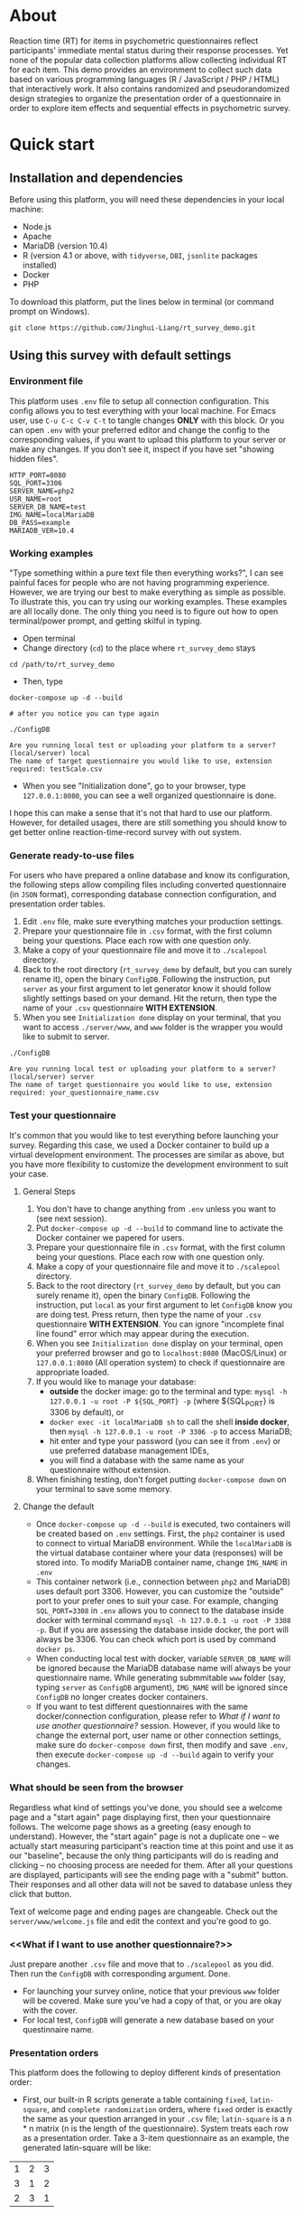 * About

Reaction time (RT) for items in psychometric questionnaires reflect participants' immediate mental status during their response processes. Yet none of the popular data collection platforms allow collecting individual RT for each item. This demo provides an environment to collect such data based on various programming languages (R / JavaScript / PHP / HTML) that interactively work. It also contains randomized and pseudorandomized design strategies to organize the presentation order of a questionnaire in order to explore item effects and sequential effects in psychometric survey.

* Quick start

** Installation and dependencies

Before using this platform, you will need these dependencies in your local machine:

- Node.js
- Apache
- MariaDB (version 10.4)
- R (version 4.1 or above, with =tidyverse=, =DBI=, =jsonlite= packages installed)
- Docker
- PHP

To download this platform, put the lines below in terminal (or command prompt on Windows).
#+begin_src shell
git clone https://github.com/Jinghui-Liang/rt_survey_demo.git
#+end_src

** Using this survey with default settings

*** Environment file

This platform uses =.env= file to setup all connection configuration. This config allows you to test everything with your local machine. For Emacs user, use =C-u C-c C-v C-t= to tangle changes *ONLY* with this block. Or you can open =.env= with your preferred editor and change the config to the corresponding values, if you want to upload this platform to your server or make any changes. If you don't see it, inspect if you have set "showing hidden files".

#+begin_src text
HTTP_PORT=8080
SQL_PORT=3306
SERVER_NAME=php2
USR_NAME=root
SERVER_DB_NAME=test
IMG_NAME=localMariaDB
DB_PASS=example
MARIADB_VER=10.4
#+end_src

*** Working examples

"Type something within a pure text file then everything works?", I can see painful faces for people who are not having programming experience. However, we are trying our best to make everything as simple as possible. To illustrate this, you can try using our working examples. These examples are all locally done. The only thing you need is to figure out how to open terminal/power prompt, and getting skilful in typing.

- Open terminal
- Change directory (=cd=) to the place where =rt_survey_demo= stays

#+begin_src shell
cd /path/to/rt_survey_demo
#+end_src

- Then, type

#+begin_src shell
docker-compose up -d --build

# after you notice you can type again

./ConfigDB

Are you running local test or uploading your platform to a server? (local/server) local
The name of target questionnaire you would like to use, extension required: testScale.csv
#+end_src

- When you see "Initialization done", go to your browser, type =127.0.0.1:8080=, you can see a well organized questionnaire is done.

I hope this can make a sense that it's not that hard to use our platform. However, for detailed usages, there are still something you should know to get better online reaction-time-record survey with out system.

*** Generate ready-to-use files

For users who have prepared a online database and know its configuration, the following steps allow compiling files including converted questionnaire (in =JSON= format), corresponding database connection configuration, and presentation order tables.

1. Edit =.env= file, make sure everything matches your production settings.
2. Prepare your questionnaire file in =.csv= format, with the first column being your questions. Place each row with one question only.
3. Make a copy of your questionnaire file and move it to =./scalepool= directory.
4. Back to the root directory (=rt_survey_demo= by default, but you can surely rename it), open the binary =ConfigDB=. Following the instruction, put =server= as your first argument to let generator know it should follow slightly settings based on your demand. Hit the return, then type the name of your =.csv= questionnaire **WITH EXTENSION**.
5. When you see =Initialization done= display on your terminal, that you want to access =./server/www=, and =www= folder is the wrapper you would like to submit to server.

#+begin_src shell
./ConfigDB

Are you running local test or uploading your platform to a server? (local/server) server
The name of target questionnaire you would like to use, extension required: your_questionnaire_name.csv
#+end_src

*** Test your questionnaire

It's common that you would like to test everything before launching your survey. Regarding this case, we used a Docker container to build up a virtual development environment. The processes are similar as above, but you have more flexibility to customize the development environment to suit your case.

**** General Steps

1. You don't have to change anything from =.env= unless you want to (see next session).
2. Put =docker-compose up -d --build= to command line to activate the Docker container we papered for users.
3. Prepare your questionnaire file in =.csv= format, with the first column being your questions. Place each row with one question only.
4. Make a copy of your questionnaire file and move it to =./scalepool= directory.
5. Back to the root directory (=rt_survey_demo= by default, but you can surely rename it), open the binary =ConfigDB=. Following the instruction, put =local= as your first argument to let =ConfigDB= know you are doing test. Press return, then type the name of your =.csv= questionnaire **WITH EXTENSION**. You can ignore "incomplete final line found" error which may appear during the execution.
6. When you see =Initialization done= display on your terminal, open your preferred browser and go to =localhost:8080= (MacOS/Linux) or =127.0.0.1:8080= (All operation system) to check if questionnaire are appropriate loaded.
7. If you would like to manage your database:
   - **outside** the docker image: go to the terminal and type: =mysql -h 127.0.0.1 -u root -P ${SQL_PORT} -p= (where ${SQL_PORT} is 3306 by default), or
   - =docker exec -it localMariaDB sh= to call the shell **inside docker**, then =mysql -h 127.0.0.1 -u root -P 3306 -p= to access MariaDB;
   - hit enter and type your password (you can see it from =.env=) or use preferred database management IDEs,
   - you will find a database with the same name as your questionnaire without extension.
8. When finishing testing, don't forget putting =docker-compose down= on your terminal to save some memory.

**** Change the default

- Once =docker-compose up -d --build= is executed, two containers will be created based on =.env= settings. First, the =php2= container is used to connect to virtual MariaDB environment. While the =localMariaDB= is the virtual database container where your data (responses) will be stored into. To modify MariaDB container name, change =IMG_NAME= in =.env=
- This container network (i.e., connection between =php2= and MariaDB) uses default port 3306. However, you can customize the "outside" port to your prefer ones to suit your case. For example, changing =SQL_PORT=3308= in =.env= allows you to connect to the database inside docker with terminal command =mysql -h 127.0.0.1 -u root -P 3308 -p=. But if you are assessing the database inside docker, the port will always be 3306. You can check which port is used by command =docker ps=.
- When conducting local test with docker, variable =SERVER_DB_NAME= will be ignored because the MariaDB database name will always be your questionnaire name. While generating submmitable =www= folder (say, typing =server= as =ConfigDB= argument), =IMG_NAME= will be ignored since =ConfigDB= no longer creates docker containers.
- If you want to test different questionnaires with the same docker/connection configuration, please refer to [[What if I want to use another questionnaire?]] session. However, if you would like to change the external port, user name or other connection settings, make sure do =docker-compose down= first, then modify and save =.env=, then execute =docker-compose up -d --build= again to verify your changes.

*** What should be seen from the browser

Regardless what kind of settings you've done, you should see a welcome page and a "start again" page displaying first, then your questionnaire follows. The welcome page shows as a greeting (easy enough to understand). However, the "start again" page is not a duplicate one -- we actually start measuring participant's reaction time at this point and use it as our "baseline", because the only thing participants will do is reading and clicking -- no choosing process are needed for them. After all your questions are displayed, participants will see the ending page with a "submit" button. Their responses and all other data will not be saved to database unless they click that button.

Text of welcome page and ending pages are changeable. Check out the =server/www/welcome.js= file and edit the context and you're good to go.

*** <<What if I want to use another questionnaire?>>

Just prepare another =.csv= file and move that to =./scalepool= as you did. Then run the =ConfigDB= with corresponding argument. Done.

- For launching your survey online, notice that your previous =www= folder will be covered. Make sure you've had a copy of that, or you are okay with the cover.
- For local test, =ConfigDB= will generate a new database based on your questinnaire name.

*** Presentation orders

This platform does the following to deploy different kinds of presentation order:

- First, our built-in R scripts generate a table containing =fixed=, =latin-square=, and =complete randomization= orders, where =fixed= order is exactly the same as your question arranged in your =.csv= file; =latin-square= is a n * n matrix (n is the length of the questionnaire). System treats each row as a presentation order. Take a 3-item questionnaire as an example, the generated latin-square will be like:

| 1 | 2 | 3 |
| 3 | 1 | 2 |
| 2 | 3 | 1 |

so participants will possibly receive the questionnaire with questions displaying following one of orders =2nd, 3rd, 1st=, =1st, 2nd, 3rd=, or =3rd, 1st, 2nd= compared to their original arrangement (counterbalanced design).

=complete randomization= will generate a n * n fully randomized presentation order matrix (fully randomized design).System treats each row of this matrix as a presentation order. Again, n means the length of your questionnaire.

- The table including all these orders will be send to specific database as user-defined, being saved in =MariaDB= table called "order_list".
- Every time the survey starts, system randomly select a row as presentation order and organize all questions based on this.

- To maintain balanced design, once a specific presentation order has reached a number of assignment frequency, system will no longer use that unless the frequency is reset (described later). By default, the maximal assignment frequency of =fixed= order is 100, 2 for each row of =latin-square=, and =2= for each row of =complete randomization=. With this settings, it's hopefully we can have 300 participants if we are using a 50-item long questionnaire. 

- However, we found that in production, it's common that orders can be assigned more than our expectation. That's because our built-in counter won't refresh itself until new data has been submitted.

- Users has full control about how they want the presentation orders are like. To modify the presentation order, please edit =R/generate_order.R= (see below for more details). At this point the script might look a bit complicated, but we will work on that to make it easier to be understood and we will also adding more quasirandomization strategies to organize the presentation order of questionnaires.

*** Downloading your data

In this part you are mostly possible to be in a Rstudio or Emacs environment since you might be ready to analysing your data with them. If you want to get the data you collected, open =R/check_response.R= with Rstudio or Emacs and run all lines in it. Table =response= is the survey data, =frequency= records how many times each presentation orders were assigned (to help you make sure if your study is "balanced" enough), =order= records all presentation orders used in your survey. Finally, =match= records which participant (identified by a anonymous reference code) received which presentation order.

*** Extend your survey (Under Development)

The assignment of presentation order is controlled by =server/www/matchOrder.php=. You can keep your survey running without any restriction by editing MySQL queries in it. However, to make sure the balanced design, we set up some rules to avoid a specific order being assigned for too many times (described below). These rules and requirements are calculated according to table =frequency_counter= in MySQL database. When requirement are met, anyone who log in to the survey URL will see a message:

'This survey is closed, thanks for your interest to participate.' 

displayed on the web page. If you want to recruit more participants, you can either modify =matchOrder.php= or run the command line below.

#+begin_src shell
Rscript R/reset_counter.R
#+end_src

It will return each value in =frequency_counter= to zero and start the survey again. All collected data won't be affected.

*** All configuration and future upgrades

For users who want to inspect the underlying codes, they can either open all the source code and do the hard code. Also, the whole management is done via an [[./all_config.org][all_config.org]] file. Emacs users can tangle (=C-c C-v C-t= for all source blocks, =C-u C-c C-v C-t= for a specific block where your courser stays) changes.

For one who's wanting to explore the basis of this platform we believe you can safely close this page now. However, we actually developed couple practical functions for researchers to have more possibility to combine quasirandomization, reaction time, and response together, therefore having more detailed understanding about immediate psychological status changes. So next time the following pieces will be upgraded and included into the "Quick Start" part:

- Code descriptions in [[./all_config.org][all_config.org]].
- Enlarging your sample.

